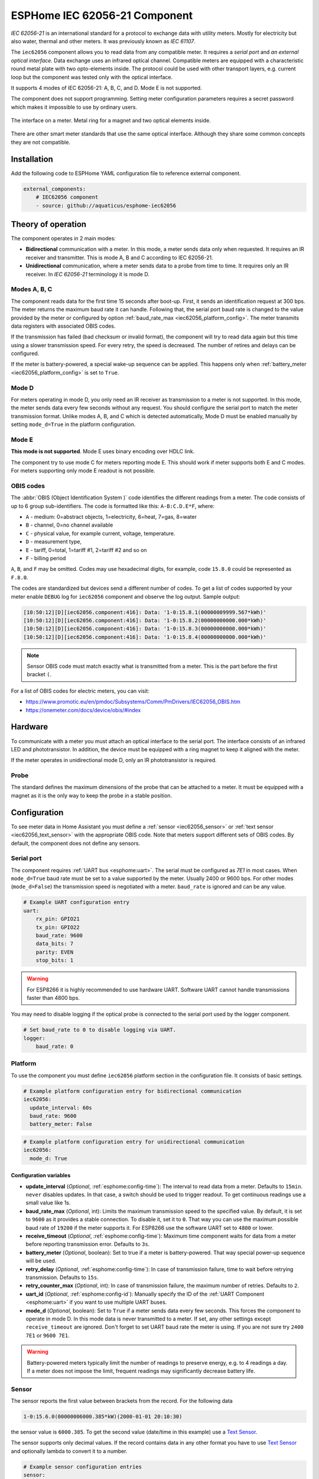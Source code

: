ESPHome IEC 62056-21 Component
==============================

*IEC 62056-21* is an international standard for a protocol to exchange data with utility meters. Mostly for electricity but also water, thermal and other meters. It was previously known as *IEC 61107*.

The ``iec62056`` component allows you to read data from any compatible meter. It requires a *serial port* and *an external optical interface*. Data exchange uses an infrared optical channel. Compatible meters are equipped with a characteristic round metal plate with two opto-elements inside. The protocol could be used with other transport layers, e.g. current loop but the component was tested only with the optical interface.

It supports 4 modes of IEC 62056-21: A, B, C, and D. Mode E is not supported.

The component does not support programming. Setting meter configuration parameters requires a secret password which makes it impossible to use by ordinary users.

.. figure:: images/iec62056-21-opto.png 
    :align: center


    The interface on a meter. Metal ring for a magnet and two optical elements inside.

There are other smart meter standards that use the same optical interface. Although they share some common concepts they are not compatible.

Installation
------------

Add the following code to ESPHome YAML configuration file to reference external component.

.. code-block:: yaml

   external_components:
       # IEC62056 component
       - source: github://aquaticus/esphome-iec62056

Theory of operation
-------------------

The component operates in 2 main modes:

* **Bidirectional** communication with a meter. In this mode, a meter sends data only when requested. It requires an IR receiver and transmitter. This is mode A, B and C according to IEC 62056-21.
* **Unidirectional** communication, where a meter sends data to a probe from time to time. It requires only an IR receiver. In `IEC 62056-21` terminology it is mode D.

Modes A, B, C
*************

The component reads data for the first time 15 seconds after boot-up. First, it sends an identification request at 300 bps.
The meter returns the maximum baud rate it can handle. Following that, the serial port baud rate is changed to the value provided by
the meter or configured by option :ref:`baud_rate_max <iec62056_platform_config>`. The meter transmits data registers with associated OBIS codes.

If the transmission has failed (bad checksum or invalid format), the component will try to read data again but this time using a slower transmission speed. For every retry, the speed is decreased. The number of retires and delays can be configured.

If the meter is battery-powered, a special wake-up sequence can be applied. This happens only when :ref:`battery_meter <iec62056_platform_config>` is set to ``True``.

Mode D
******

For meters operating in mode D, you only need an IR receiver as transmission to a meter is not supported. In this mode, the meter sends data every few seconds without any request. You should configure the serial port to match the meter transmission format. Unlike modes A, B, and C which is detected automatically, Mode D must be enabled manually by setting ``mode_d=True`` in the platform configuration.

Mode E
******

**This mode is not supported**. Mode E uses binary encoding over HDLC link.

The component try to use mode C for meters reporting mode E. This should work if meter supports both E and C modes.
For meters supporting only mode E readout is not possible.

OBIS codes
**********

The :abbr:`OBIS (Object Identification System )` code identifies the different readings from a meter. The code consists of up to 6 group sub-identifiers.
The code is formatted like this: ``A-B:C.D.E*F``, where:

* ``A`` - medium: 0=abstract objects, 1=electricity, 6=heat, 7=gas, 8=water
* ``B`` - channel, 0=no channel available
* ``C`` - physical value, for example current, voltage, temperature.
* ``D`` - measurement type, 
* ``E`` - tariff, 0=total, 1=tariff #1, 2=tariff #2 and so on
* ``F`` - billing period

``A``, ``B``, and ``F`` may be omitted. Codes may use hexadecimal digits, for example, code ``15.8.0`` could be represented
as ``F.8.0``.

The codes are standardized but devices send a different number of codes. To get a list of codes supported by your meter enable ``DEBUG`` 
log for ``iec62056`` component and observe the log output. Sample output:

.. code-block::

    [10:50:12][D][iec62056.component:416]: Data: '1-0:15.8.1(00000009999.567*kWh)'
    [10:50:12][D][iec62056.component:416]: Data: '1-0:15.8.2(00000000000.000*kWh)'
    [10:50:12][D][iec62056.component:416]: Data: '1-0:15.8.3(00000000000.000*kWh)'
    [10:50:12][D][iec62056.component:416]: Data: '1-0:15.8.4(00000000000.000*kWh)'

.. note::

    Sensor OBIS code must match exactly what is transmitted from a meter. This is the part before the first bracket ``(``.

For a list of OBIS codes for electric meters, you can visit:

* `<https://www.promotic.eu/en/pmdoc/Subsystems/Comm/PmDrivers/IEC62056_OBIS.htm>`_
* `<https://onemeter.com/docs/device/obis/#index>`_

Hardware 
--------

To communicate with a meter you must attach an optical interface to the serial port. The interface consists of an infrared LED and phototransistor. In addition, the device must be equipped with a ring magnet to keep it aligned with the meter. 

If the meter operates in unidirectional mode D, only an IR phototransistor is required.

.. _Optical Probe:

Probe
*****

The standard defines the maximum dimensions of the probe that can be attached to a meter. It must be equipped with a magnet as it is the only way to keep the probe in a stable position.

.. figure:: images/iec62056-21-head.png
    :align: center
    :width: 100.0%


Configuration
-------------

To see meter data in Home Assistant you must define a :ref:`sensor <iec62056_sensor>` or :ref:`text sensor <iec62056_text_sensor>` with the appropriate OBIS code. Note that meters support different sets of OBIS codes. By default, the component does not define any sensors.


Serial port
***********

The component requires  :ref:`UART bus <esphome:uart>`. The serial must be configured as *7E1* in most cases.
When ``mode_d=True`` baud rate must be set to a value supported by the meter. Usually 2400 or 9600 bps. For other modes (``mode_d=False``) the transmission speed is negotiated with a meter. ``baud_rate`` is ignored and can be any value.

.. code-block:: yaml

    # Example UART configuration entry
    uart:
        rx_pin: GPIO21
        tx_pin: GPIO22
        baud_rate: 9600
        data_bits: 7
        parity: EVEN
        stop_bits: 1

.. warning::

    For ESP8266 it is highly recommended to use hardware UART. Software UART
    cannot handle transmissions faster than 4800 bps.

You may need to disable logging if the optical probe is connected to the serial port used by the logger component. 

.. code-block:: yaml

    # Set baud_rate to 0 to disable logging via UART.
    logger:
        baud_rate: 0

Platform
********

To use the component you must define ``iec62056`` platform section in the configuration file. It consists of basic settings.

.. code-block:: yaml

    # Example platform configuration entry for bidirectional communication
    iec62056:
      update_interval: 60s
      baud_rate: 9600
      battery_meter: False

.. code-block:: yaml

    # Example platform configuration entry for unidirectional communication
    iec62056:
      mode_d: True


.. _iec62056_platform_config:

Configuration variables
+++++++++++++++++++++++

- **update_interval** (*Optional*, :ref:`esphome:config-time`): The interval to read data from a meter.
  Defaults to ``15min``. ``never`` disables updates. In that case, a switch should be used to
  trigger readout. To get continuous readings use a small value like 1s.

- **baud_rate_max** (*Optional*, int): Limits the maximum transmission speed to the specified value. By default, it is set to ``9600`` as it provides a stable connection. To disable it, set it to ``0``. That way you can use the maximum possible baud rate of ``19200`` if the meter supports it. For ESP8266 use the software UART set to ``4800`` or lower.

- **receive_timeout** (*Optional*, :ref:`esphome:config-time`): Maximum time component waits for data from a meter before reporting transmission error. Defaults to ``3s``.

- **battery_meter** (*Optional*, boolean): Set to true if a meter is battery-powered. That way special power-up sequence will be used.

- **retry_delay** (*Optional*, :ref:`esphome:config-time`): In case of transmission failure, time to wait before retrying transmission. Defaults to ``15s``.

- **retry_counter_max** (*Optional*, int): In case of transmission failure, the maximum number of retries. Defaults to ``2``.

- **uart_id** (*Optional*, :ref:`esphome:config-id`): Manually specify the ID of the :ref:`UART Component <esphome:uart>` if you want
  to use multiple UART buses.

- **mode_d** (*Optional*, boolean): Set to ``True`` if a meter sends data every few seconds. This forces the component to operate in mode D. In this mode data is never transmitted to a meter. If set, any other settings except ``receive_timeout`` are ignored. Don't forget to set UART baud rate the meter is using. If you are not sure try ``2400 7E1`` or ``9600 7E1``.

.. warning::

    Battery-powered meters typically limit the number of readings to preserve energy, e.g. to 4 readings a day. If a meter does not impose the limit, frequent readings may significantly decrease battery life.

.. _`iec62056_sensor`:

Sensor
******

The sensor reports the first value between brackets from the record. For the following data

.. code-block:: text

    1-0:15.6.0(00000006000.385*kW)(2000-01-01 20:10:30)

the sensor value is ``6000.385``. To get the second value (date/time in this example) use a `Text Sensor`_.

The sensor supports only decimal values. If the record contains data in any other format you have to use `Text Sensor`_
and optionally lambda to convert it to a number.

.. code-block:: yaml

    # Example sensor configuration entries
    sensor:
      - platform: iec62056
        obis: 1-0:15.8.0
        name: Absolute active energy total
        unit_of_measurement: kWh
        accuracy_decimals: 3
        device_class: energy
        state_class: total_increasing

      - platform: iec62056
        name: Instantaneous current in phase L1
        obis: 1-0:31.7.0
        unit_of_measurement: A
        accuracy_decimals: 2
        device_class: current
        state_class: measurement

      - platform: iec62056
        name: Instantaneous voltage in phase L1
        obis: 1-0:32.7.0
        unit_of_measurement: V
        accuracy_decimals: 1
        device_class: voltage
        state_class: measurement

      - platform: iec62056
        name: Absolute active instantaneous power
        obis: 1-0:15.7.0
        unit_of_measurement: kW
        accuracy_decimals: 3
        device_class: energy
        state_class: measurement


Configuration variables
+++++++++++++++++++++++

- **obis** (*Required*): OBIS code.
- All other options from  :ref:`Sensor <esphome:config-sensor>`.

.. _`iec62056_text_sensor`:

Text Sensor
***********

The text sensor provides readout data as a text. In contrast to Sensor, you can select
which part of the readout is reported and even send the entire data record back to Home Assistant.

.. code-block:: yaml

    # Sample text sensor configuration
    # Data record:
    # 1-0:15.6.0(00000006000.385*kW)(2000-01-01 20:10:30)

    - platform: iec62056
      obis: 1-0:15.6.0
      group: 2 # "2000-01-01 20:10:30"
      name: Date time

    - platform: iec62056
      obis: 1-0:15.6.0
      group: 1 # "00000006000.385"
      name: Value

    - platform: iec62056
      obis: 1-0:15.6.0
      group: 0 # "1-0:15.6.0(00000006000.385*kW)(2000-01-01 20:10:30)"
      name: The entire record

Configuration variables
+++++++++++++++++++++++

- **obis** (*Required*): OBIS code. You may define multiple text sensors with the same OBIS but a different group.
- **group** (*Optional*, int): Value group, ``0``, ``1``, or ``2``. Defaults to ``1``. If set to ``0``, the entire data record is reported
  including OBIS code. ``1`` reports the first value, ``2`` the second one.
- All other options are from :ref:`Text Sensor <esphome:config-text_sensor>`.

Data conversion
+++++++++++++++

If a meter reports data as a non-decimal value you can convert it automatically using a template sensor and lambda. Let's assume the meter sends a record like the following one with hex-encoded data:

.. code-block:: text

    0-0:96.8.0*255(ABCDEF00)

First, create a template sensor that will publish data as a decimal value.

.. code-block:: yaml

    sensor:
      - platform: template
        id: hex_to_dec_sensor
        name: "Converted hexadecimal number"

Now create a text sensor that will receive data as a string, convert it to decimal and publish.

.. code-block:: yaml

    text_sensor:
      - platform: iec62056
        id: hex_sensor
        obis: 0-0:96.8.0*255
        name: Hex content
        internal: True
        on_value:
          lambda: |-
            std::string hex_str = id(hex_sensor).state;
            uint32_t dec=std::stoul(hex_str, nullptr, 16);
            ESP_LOGI("iec62056.component", "Converted HEX '%s' to %u decimal", hex_str.c_str(), dec);
            id(hex_to_dec_sensor).publish_state((float)dec);

Every time the text sensor receives a new value, it converts it to a decimal and publishes it using the sensor with id ``hex_to_dec_sensor``. The ``internal`` flag prevents the sensor to be visible in Home Assistant. In the log you should see:

.. code-block:: text

    [I][iec62056.component:127]: Converted HEX 'ABCDEF00' to 2882400000 decimal

The same results can be obtained using Home Assistant lambdas. In this scenario, text sensor publishes hexadecimal value and
Home Assistant template sensor makes conversion.

Switch
******

The switch provides the ability to trigger readout on request. When the state is changed from ``OFF`` to ``ON``
the component initiates data transmission from a meter. You can use the switch in automation.

Configuration variables from  :ref:`Switch <esphome:config-switch>` can be used.

.. code-block:: yaml

    # Sample switch configuration
    switch:
      - platform: iec62056
        name: 'Readout Trigger'

You cannot trigger readout in mode D.

Binary sensor
*************

Set to ``ON`` when transmission to a meter begins. ``OFF`` when the transmission is finished.

You can use all configuration variables from :ref:`Binary Sensor <esphome:config-binary_sensor>`.

.. code-block:: yaml

    # Sample automation to turn LED on when data read from a meter
    switch:
      - platform: gpio
        pin: GPIO2
        name: Internal LED
        id: led_switch
        internal: True
      
    binary_sensor:
      - platform: iec62056
        id: meter_status
        name: Meter Connection Status
        on_press:
          then:
            - switch.turn_on: led_switch
        on_release:
          then:
            - switch.turn_off: led_switch

Troubleshooting
---------------

* Make sure the probe is properly aligned with the optical elements on the meter.
* Meters are usually installed in not very clean areas. You may need to remove dust from the optical interface from time to time.
* If you encounter transmission and BCC checksum errors decrease the baud rate using ``baud_rate_max`` setting.
* If your device handles multiple sensors that spend a lot of time in the update loop you may need to increase the serial port buffer size. Especially if you note transmission problems when additional sensors are enabled but not when they are disabled.

See also
--------

- `International Standard IEC 62056-21:2002 <https://webstore.iec.ch/publication/6398>`_
- `International Standard IEC 62056-6-1:2017 <https://webstore.iec.ch/publication/32782>`_
